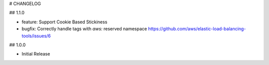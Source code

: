 # CHANGELOG

## 1.1.0

* feature: Support Cookie Based Stickiness
* bugfix: Correctly handle tags with `aws:` reserved namespace https://github.com/aws/elastic-load-balancing-tools/issues/6

## 1.0.0

* Initial Release
